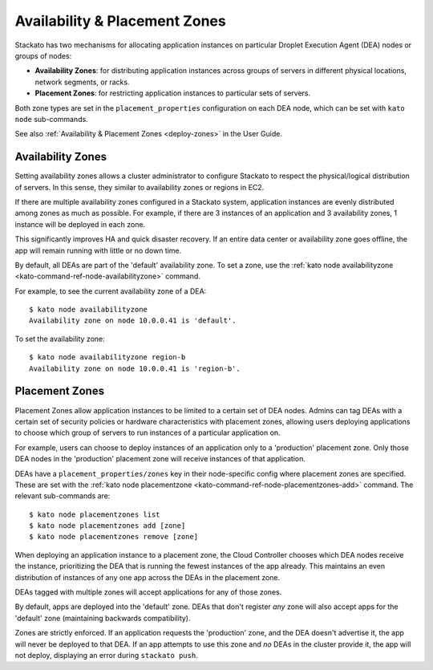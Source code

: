 .. _dea-zones:

.. index:: DEA Availability & Placement Zones

Availability & Placement Zones
==============================

Stackato has two mechanisms for allocating application instances on
particular Droplet Execution Agent (DEA) nodes or groups of nodes:

* **Availability Zones**: for distributing application instances across
  groups of servers in different physical locations, network segments,
  or racks.

* **Placement Zones**: for restricting application instances to
  particular sets of servers.
  
Both zone types are set in the ``placement_properties`` configuration on each
DEA node, which can be set with ``kato node`` sub-commands.

See also :ref:`Availability & Placement Zones <deploy-zones>` in the User Guide.
  
  
.. _dea-zones-availability:

Availability Zones
------------------

Setting availability zones allows a cluster administrator to configure Stackato
to respect the physical/logical distribution of servers. In this sense, they
similar to availability zones or regions in EC2. 

If there are multiple availability zones configured in a Stackato system,
application instances are evenly distributed among zones as much as possible.
For example, if there are 3 instances of an application and 3 availability
zones, 1 instance will be deployed in each zone.

This significantly improves HA and quick disaster recovery. If an entire
data center or availability zone goes offline, the app will remain
running with little or no down time.

By default, all DEAs are part of the 'default' availability zone. To set
a zone, use the :ref:`kato node availabilityzone
<kato-command-ref-node-availabilityzone>` command.

For example, to see the current availability zone of a DEA::

  $ kato node availabilityzone
  Availability zone on node 10.0.0.41 is 'default'.
  
To set the availability zone::

  $ kato node availabilityzone region-b
  Availability zone on node 10.0.0.41 is 'region-b'.
  

.. _dea-zones-placement:

Placement Zones
---------------

Placement Zones allow application instances to be limited to a certain
set of DEA nodes. Admins can tag DEAs with a certain set of security
policies or hardware characteristics with placement zones, allowing
users deploying applications to choose which group of servers to run
instances of a particular application on.

For example, users can choose to deploy instances of an application only
to a 'production' placement zone. Only those DEA nodes in the
'production' placement zone will receive instances of that application.

DEAs have a ``placement_properties/zones`` key in their node-specific
config where placement zones are specified. These are set with the
:ref:`kato node placementzone <kato-command-ref-node-placementzones-add>`
command. The relevant sub-commands are::

  $ kato node placementzones list
  $ kato node placementzones add [zone]
  $ kato node placementzones remove [zone]

When deploying an application instance to a placement zone, the Cloud
Controller chooses which DEA nodes receive the instance, prioritizing
the DEA that is running the fewest instances of the app already. This
maintains an even distribution of instances of any one app across the
DEAs in the placement zone.

DEAs tagged with multiple zones will accept applications for any of
those zones.

By default, apps are deployed into the 'default' zone. DEAs that don't
register *any* zone will also accept apps for the 'default' zone
(maintaining backwards compatibility). 

Zones are strictly enforced. If an application requests the 'production'
zone, and the DEA doesn't advertise it, the app will never be deployed
to that DEA. If an app attempts to use this zone and *no* DEAs in the
cluster provide it, the app will not deploy, displaying an error during
``stackato push``.

